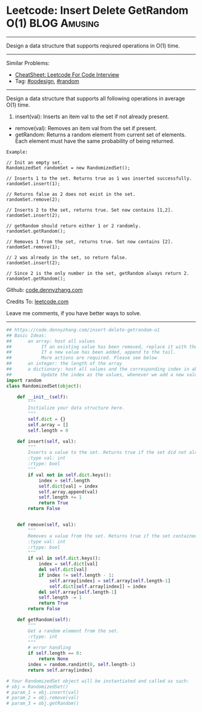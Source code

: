 * Leetcode: Insert Delete GetRandom O(1)                          :BLOG:Amusing:
#+STARTUP: showeverything
#+OPTIONS: toc:nil \n:t ^:nil creator:nil d:nil
:PROPERTIES:
:type:     oodesign, reservoirsampling, random
:END:
---------------------------------------------------------------------
Design a data structure that supports reqiured operations in O(1) time.
---------------------------------------------------------------------
#+BEGIN_HTML
<a href="https://github.com/dennyzhang/code.dennyzhang.com/tree/master/problems/insert-delete-getrandom-o1"><img align="right" width="200" height="183" src="https://www.dennyzhang.com/wp-content/uploads/denny/watermark/github.png" /></a>
#+END_HTML
Similar Problems:
- [[https://cheatsheet.dennyzhang.com/cheatsheet-leetcode-A4][CheatSheet: Leetcode For Code Interview]]
- Tag: [[https://code.dennyzhang.com/review-oodesign][#oodesign]], [[https://code.dennyzhang.com/tag/random][#random]]
---------------------------------------------------------------------
Design a data structure that supports all following operations in average O(1) time.

1. insert(val): Inserts an item val to the set if not already present.
- remove(val): Removes an item val from the set if present.
- getRandom: Returns a random element from current set of elements. Each element must have the same probability of being returned.

#+BEGIN_EXAMPLE
Example:

// Init an empty set.
RandomizedSet randomSet = new RandomizedSet();

// Inserts 1 to the set. Returns true as 1 was inserted successfully.
randomSet.insert(1);

// Returns false as 2 does not exist in the set.
randomSet.remove(2);

// Inserts 2 to the set, returns true. Set now contains [1,2].
randomSet.insert(2);

// getRandom should return either 1 or 2 randomly.
randomSet.getRandom();

// Removes 1 from the set, returns true. Set now contains [2].
randomSet.remove(1);

// 2 was already in the set, so return false.
randomSet.insert(2);

// Since 2 is the only number in the set, getRandom always return 2.
randomSet.getRandom();
#+END_EXAMPLE

Github: [[https://github.com/dennyzhang/code.dennyzhang.com/tree/master/problems/insert-delete-getrandom-o1][code.dennyzhang.com]]

Credits To: [[https://leetcode.com/problems/insert-delete-getrandom-o1/description/][leetcode.com]]

Leave me comments, if you have better ways to solve.
---------------------------------------------------------------------
#+BEGIN_SRC python
## https://code.dennyzhang.com/insert-delete-getrandom-o1
## Basic Ideas:
##      an array: host all values
##           If an existing value has been removed, replace it with the tail. And remove the tail
##           If a new value has been added, append to the tail.
##           More actions are required. Please see below
##      an integer: the length of the array
##      a dictionary: host all values and the corresponding index in above array
##           Update the index as the values, whenever we add a new value or remove an existing value
import random
class RandomizedSet(object):

    def __init__(self):
        """
        Initialize your data structure here.
        """
        self.dict = {}
        self.array = []
        self.length = 0

    def insert(self, val):
        """
        Inserts a value to the set. Returns true if the set did not already contain the specified element.
        :type val: int
        :rtype: bool
        """
        if val not in self.dict.keys():
            index = self.length
            self.dict[val] = index
            self.array.append(val)
            self.length += 1
            return True
        return False
        

    def remove(self, val):
        """
        Removes a value from the set. Returns true if the set contained the specified element.
        :type val: int
        :rtype: bool
        """
        if val in self.dict.keys():
            index = self.dict[val]
            del self.dict[val]
            if index != self.length - 1:
                self.array[index] = self.array[self.length-1]
                self.dict[self.array[index]] = index
            del self.array[self.length-1]
            self.length -= 1
            return True
        return False        

    def getRandom(self):
        """
        Get a random element from the set.
        :rtype: int
        """
        # error handling
        if self.length == 0:
            return None
        index = random.randint(0, self.length-1)
        return self.array[index]

# Your RandomizedSet object will be instantiated and called as such:
# obj = RandomizedSet()
# param_1 = obj.insert(val)
# param_2 = obj.remove(val)
# param_3 = obj.getRandom()
#+END_SRC

#+BEGIN_HTML
<div style="overflow: hidden;">
<div style="float: left; padding: 5px"> <a href="https://www.linkedin.com/in/dennyzhang001"><img src="https://www.dennyzhang.com/wp-content/uploads/sns/linkedin.png" alt="linkedin" /></a></div>
<div style="float: left; padding: 5px"><a href="https://github.com/dennyzhang"><img src="https://www.dennyzhang.com/wp-content/uploads/sns/github.png" alt="github" /></a></div>
<div style="float: left; padding: 5px"><a href="https://www.dennyzhang.com/slack" target="_blank" rel="nofollow"><img src="https://www.dennyzhang.com/wp-content/uploads/sns/slack.png" alt="slack"/></a></div>
</div>
#+END_HTML
